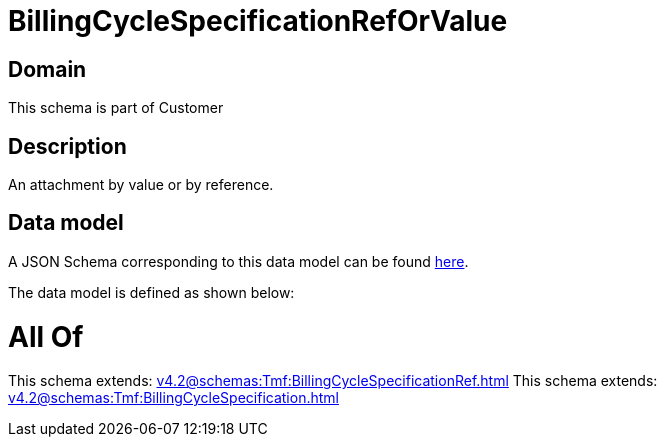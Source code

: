 = BillingCycleSpecificationRefOrValue

[#domain]
== Domain

This schema is part of Customer

[#description]
== Description

An attachment by value or by reference.


[#data_model]
== Data model

A JSON Schema corresponding to this data model can be found https://tmforum.org[here].

The data model is defined as shown below:


= All Of 
This schema extends: xref:v4.2@schemas:Tmf:BillingCycleSpecificationRef.adoc[]
This schema extends: xref:v4.2@schemas:Tmf:BillingCycleSpecification.adoc[]
